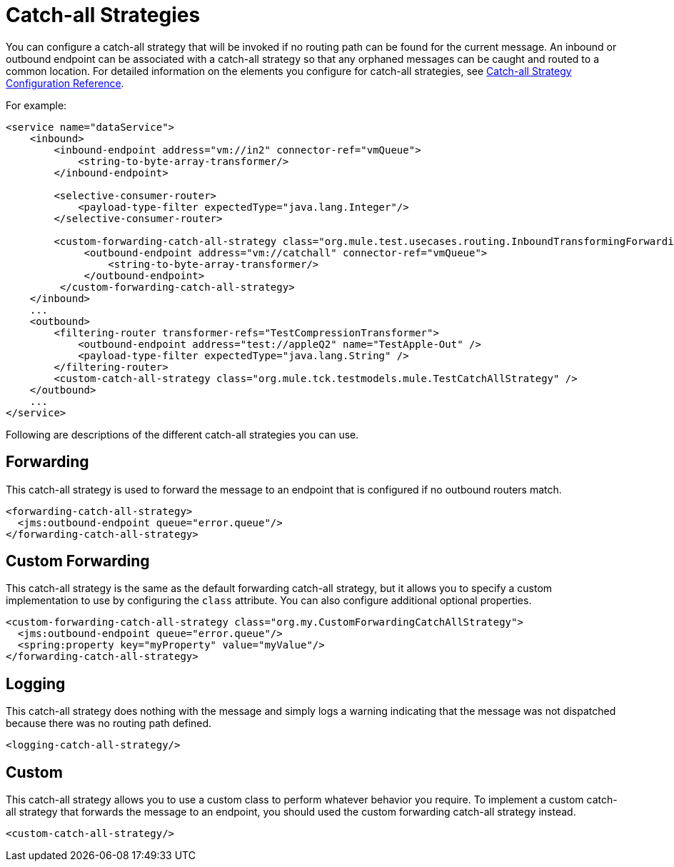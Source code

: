 = Catch-all Strategies

You can configure a catch-all strategy that will be invoked if no routing path can be found for the current message. An inbound or outbound endpoint can be associated with a catch-all strategy so that any orphaned messages can be caught and routed to a common location. For detailed information on the elements you configure for catch-all strategies, see link:/documentation-3.2/display/32X/Catch-all+Strategy+Configuration+Reference[Catch-all Strategy Configuration Reference].

For example:

[source]
----
<service name="dataService">
    <inbound>
        <inbound-endpoint address="vm://in2" connector-ref="vmQueue">
            <string-to-byte-array-transformer/>
        </inbound-endpoint>

        <selective-consumer-router>
            <payload-type-filter expectedType="java.lang.Integer"/>
        </selective-consumer-router>

        <custom-forwarding-catch-all-strategy class="org.mule.test.usecases.routing.InboundTransformingForwardingCatchAllStrategy">
             <outbound-endpoint address="vm://catchall" connector-ref="vmQueue">
                 <string-to-byte-array-transformer/>
             </outbound-endpoint>
         </custom-forwarding-catch-all-strategy>
    </inbound>
    ...
    <outbound>
        <filtering-router transformer-refs="TestCompressionTransformer">
            <outbound-endpoint address="test://appleQ2" name="TestApple-Out" />
            <payload-type-filter expectedType="java.lang.String" />
        </filtering-router>
        <custom-catch-all-strategy class="org.mule.tck.testmodels.mule.TestCatchAllStrategy" />
    </outbound>
    ...
</service>
----

Following are descriptions of the different catch-all strategies you can use.

== Forwarding

This catch-all strategy is used to forward the message to an endpoint that is configured if no outbound routers match.

[source]
----
<forwarding-catch-all-strategy>
  <jms:outbound-endpoint queue="error.queue"/>
</forwarding-catch-all-strategy>
----

== Custom Forwarding

This catch-all strategy is the same as the default forwarding catch-all strategy, but it allows you to specify a custom implementation to use by configuring the `class` attribute. You can also configure additional optional properties.

[source]
----
<custom-forwarding-catch-all-strategy class="org.my.CustomForwardingCatchAllStrategy">
  <jms:outbound-endpoint queue="error.queue"/>
  <spring:property key="myProperty" value="myValue"/>
</forwarding-catch-all-strategy>
----

== Logging

This catch-all strategy does nothing with the message and simply logs a warning indicating that the message was not dispatched because there was no routing path defined.

[source]
----
<logging-catch-all-strategy/>
----

== Custom

This catch-all strategy allows you to use a custom class to perform whatever behavior you require. To implement a custom catch-all strategy that forwards the message to an endpoint, you should used the custom forwarding catch-all strategy instead.

[source]
----
<custom-catch-all-strategy/>
----
